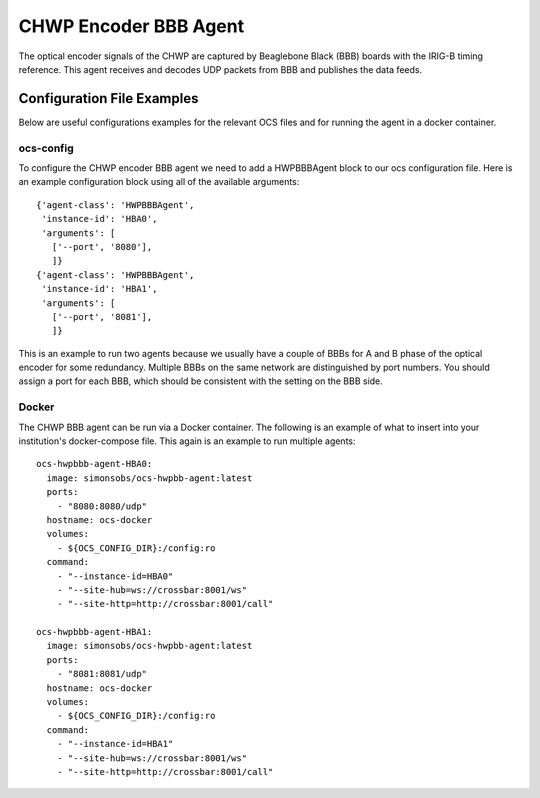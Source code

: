.. highlight:: rst

.. _chwp_encoder:

======================
CHWP Encoder BBB Agent
======================

The optical encoder signals of the CHWP are captured by Beaglebone Black (BBB)
boards with the IRIG-B timing reference.
This agent receives and decodes UDP packets from BBB and publishes the data
feeds.

.. argparse::
    :filename: ../agents/chwp/hwpbbb_agent.py
    :func: make_parser
    :prog: python3 hwpbbb_agent.py

Configuration File Examples
---------------------------
Below are useful configurations examples for the relevant OCS files and for
running the agent in a docker container.

ocs-config
``````````
To configure the CHWP encoder BBB agent we need to add a HWPBBBAgent
block to our ocs configuration file. Here is an example configuration block
using all of the available arguments::

       {'agent-class': 'HWPBBBAgent',
        'instance-id': 'HBA0',
        'arguments': [
          ['--port', '8080'],
          ]}
       {'agent-class': 'HWPBBBAgent',
        'instance-id': 'HBA1',
        'arguments': [
          ['--port', '8081'],
          ]}

This is an example to run two agents because we usually have a couple of
BBBs for A and B phase of the optical encoder for some redundancy.
Multiple BBBs on the same network are distinguished by port numbers.
You should assign a port for each BBB, which should be consistent with
the setting on the BBB side.

Docker
``````
The CHWP BBB agent can be run via a Docker container. The following is an
example of what to insert into your institution's docker-compose file.
This again is an example to run multiple agents::

  ocs-hwpbbb-agent-HBA0:
    image: simonsobs/ocs-hwpbb-agent:latest
    ports:
      - "8080:8080/udp"
    hostname: ocs-docker
    volumes:
      - ${OCS_CONFIG_DIR}:/config:ro
    command:
      - "--instance-id=HBA0"
      - "--site-hub=ws://crossbar:8001/ws"
      - "--site-http=http://crossbar:8001/call"

  ocs-hwpbbb-agent-HBA1:
    image: simonsobs/ocs-hwpbb-agent:latest
    ports:
      - "8081:8081/udp"
    hostname: ocs-docker
    volumes:
      - ${OCS_CONFIG_DIR}:/config:ro
    command:
      - "--instance-id=HBA1"
      - "--site-hub=ws://crossbar:8001/ws"
      - "--site-http=http://crossbar:8001/call"
